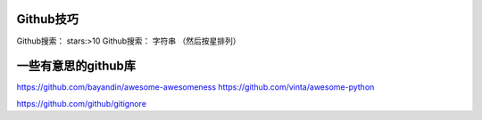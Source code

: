 Github技巧
==========

Github搜索：  stars:>10
Github搜索： 字符串 （然后按星排列）


一些有意思的github库
===================

https://github.com/bayandin/awesome-awesomeness
https://github.com/vinta/awesome-python

https://github.com/github/gitignore
